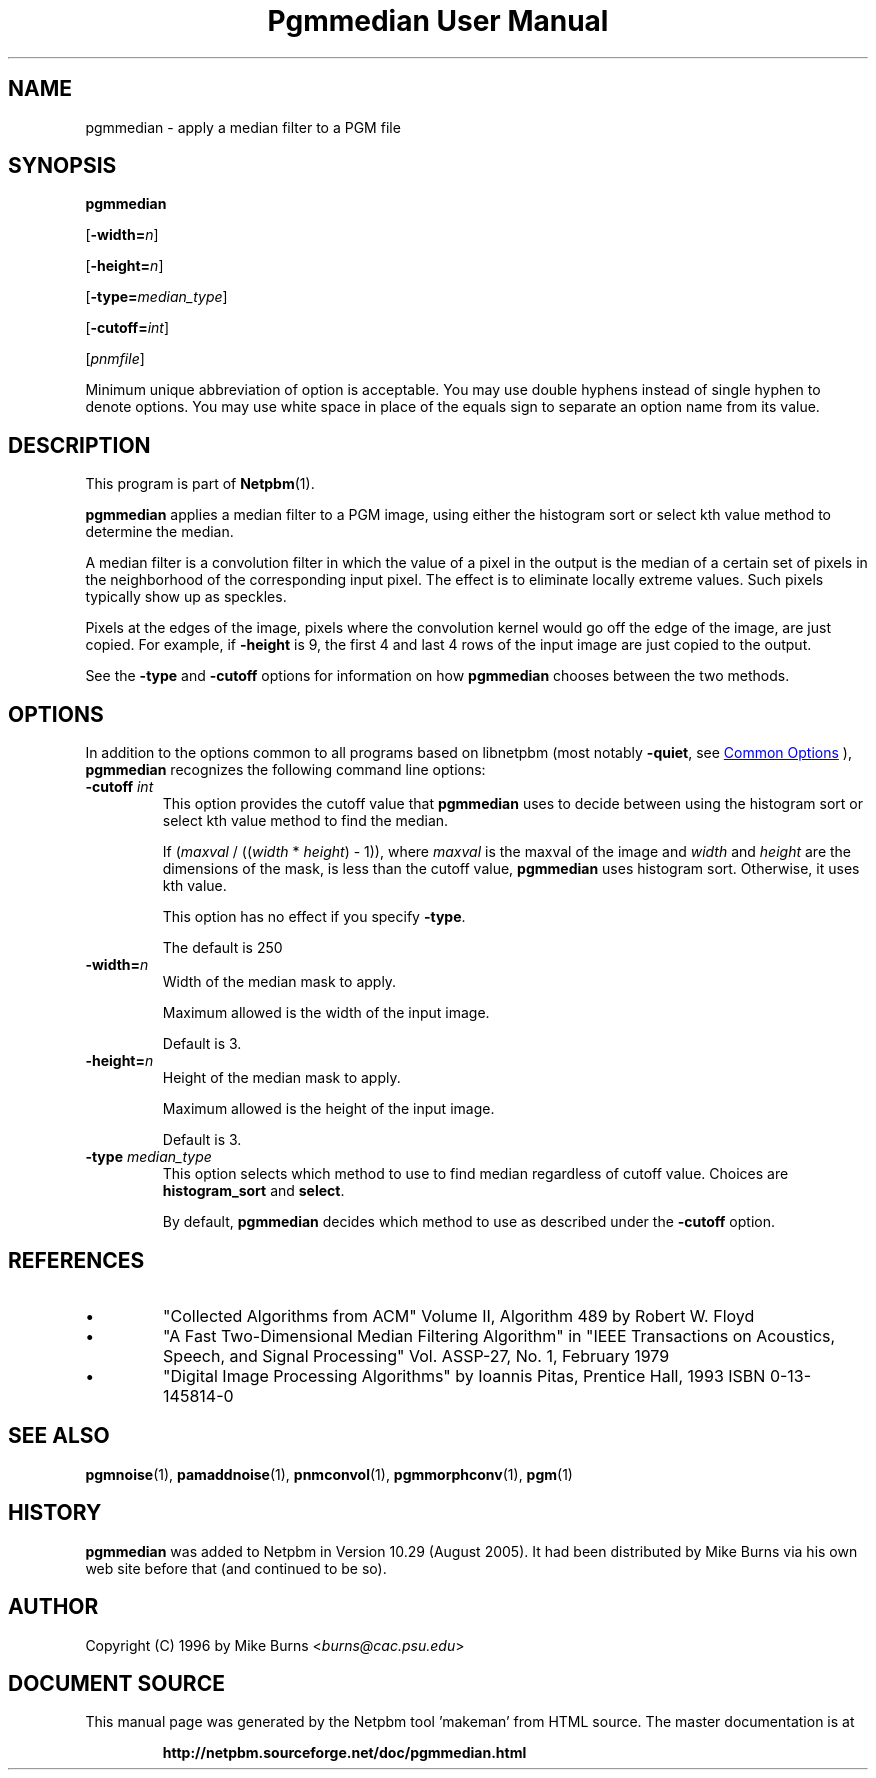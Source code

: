 \
.\" This man page was generated by the Netpbm tool 'makeman' from HTML source.
.\" Do not hand-hack it!  If you have bug fixes or improvements, please find
.\" the corresponding HTML page on the Netpbm website, generate a patch
.\" against that, and send it to the Netpbm maintainer.
.TH "Pgmmedian User Manual" 1 "20 January 2022" "netpbm documentation"

.SH NAME
pgmmedian - apply a median filter to a PGM file

.UN synopsis
.SH SYNOPSIS

\fBpgmmedian\fP

[\fB-width=\fP\fIn\fP]

[\fB-height=\fP\fIn\fP]

[\fB-type=\fP\fImedian_type\fP]

[\fB-cutoff=\fP\fIint\fP]

[\fIpnmfile\fP]
.PP
Minimum unique abbreviation of option is acceptable.  You may use double
hyphens instead of single hyphen to denote options.  You may use white
space in place of the equals sign to separate an option name from its value.


.UN description
.SH DESCRIPTION
.PP
This program is part of
.BR "Netpbm" (1)\c
\&.
.PP
\fBpgmmedian\fP applies a median filter to a PGM image, using either
the histogram sort or select kth value method to determine the median.
.PP
A median filter is a convolution filter in which the value of a pixel in
the output is the median of a certain set of pixels in the neighborhood of the
corresponding input pixel.  The effect is to eliminate locally extreme values.
Such pixels typically show up as speckles.
.PP
Pixels at the edges of the image, pixels where the convolution kernel would
go off the edge of the image, are just copied.  For example, if \fB-height\fP
is 9, the first 4 and last 4 rows of the input image are just copied to the
output.
  
.PP
See the \fB-type\fP and \fB-cutoff\fP options for information on
how \fBpgmmedian\fP chooses between the two methods.


.UN options
.SH OPTIONS
.PP
In addition to the options common to all programs based on libnetpbm
(most notably \fB-quiet\fP, see 
.UR index.html#commonoptions
 Common Options
.UE
\&), \fBpgmmedian\fP recognizes the following
command line options:


.TP
\fB-cutoff\fP \fIint\fP
This option provides the cutoff value that \fBpgmmedian\fP uses
to decide between using the histogram sort or select kth value method
to find the median.

If (\fImaxval\fP / ((\fIwidth\fP * \fIheight\fP) - 1)), where
\fImaxval\fP is the maxval of the image and \fIwidth\fP and
\fIheight\fP are the dimensions of the mask, is less than the cutoff
value, \fBpgmmedian\fP uses histogram sort.  Otherwise, it uses kth
value.
.sp
This option has no effect if you specify \fB-type\fP.
.sp
The default is 250

.TP
\fB-width=\fP\fIn\fP
Width of the median mask to apply.
.sp
Maximum allowed is the width of the input image.
.sp
Default is 3.

.TP
\fB-height=\fP\fIn\fP
Height of the median mask to apply.
.sp
Maximum allowed is the height of the input image.
.sp
Default is 3.

.TP
\fB-type\fP \fImedian_type\fP
This option selects which method to use to find median regardless
of cutoff value.  Choices are \fBhistogram_sort\fP and \fBselect\fP.
.sp
By default, \fBpgmmedian\fP decides which method to use as described
under the \fB-cutoff\fP option.



.UN references
.SH REFERENCES



.IP \(bu
"Collected Algorithms from ACM" Volume II, Algorithm 489
by Robert W. Floyd

.IP \(bu
"A Fast Two-Dimensional Median Filtering Algorithm" in
"IEEE Transactions on Acoustics, Speech, and Signal
Processing" Vol. ASSP-27, No. 1, February 1979

.IP \(bu
"Digital Image Processing Algorithms" by Ioannis
Pitas, Prentice Hall, 1993 ISBN 0-13-145814-0




.UN seealso
.SH SEE ALSO
.BR "pgmnoise" (1)\c
\&,
.BR "pamaddnoise" (1)\c
\&,
.BR "pnmconvol" (1)\c
\&,
.BR "pgmmorphconv" (1)\c
\&,
.BR "pgm" (1)\c
\&

.UN history
.SH HISTORY
.PP
\fBpgmmedian\fP was added to Netpbm in Version 10.29 (August 2005).
It had been distributed by Mike Burns via his own web site before that
(and continued to be so).


.UN author
.SH AUTHOR

Copyright (C) 1996 by Mike Burns <\fIburns@cac.psu.edu\fP>
.SH DOCUMENT SOURCE
This manual page was generated by the Netpbm tool 'makeman' from HTML
source.  The master documentation is at
.IP
.B http://netpbm.sourceforge.net/doc/pgmmedian.html
.PP